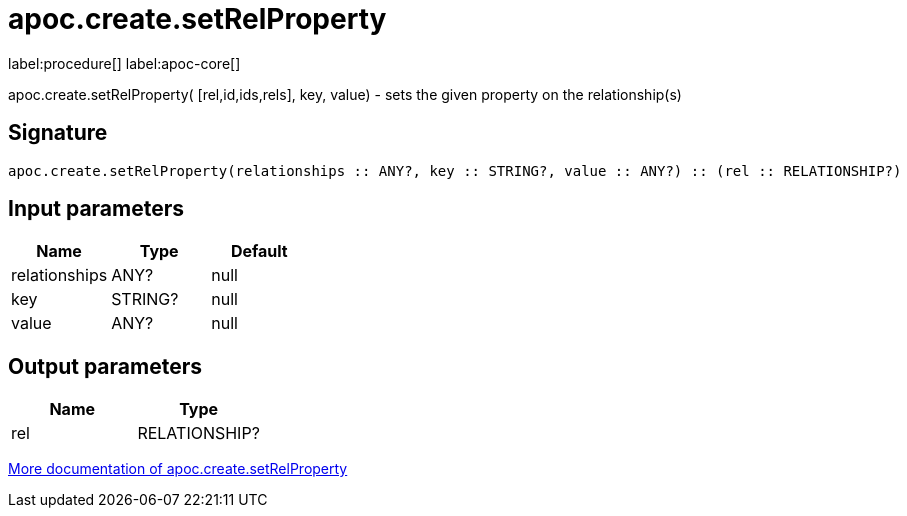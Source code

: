 ////
This file is generated by DocsTest, so don't change it!
////

= apoc.create.setRelProperty
:description: This section contains reference documentation for the apoc.create.setRelProperty procedure.

label:procedure[] label:apoc-core[]

[.emphasis]
apoc.create.setRelProperty( [rel,id,ids,rels], key, value) - sets the given property on the relationship(s)

== Signature

[source]
----
apoc.create.setRelProperty(relationships :: ANY?, key :: STRING?, value :: ANY?) :: (rel :: RELATIONSHIP?)
----

== Input parameters
[.procedures, opts=header]
|===
| Name | Type | Default 
|relationships|ANY?|null
|key|STRING?|null
|value|ANY?|null
|===

== Output parameters
[.procedures, opts=header]
|===
| Name | Type 
|rel|RELATIONSHIP?
|===

xref::graph-updates/data-creation.adoc[More documentation of apoc.create.setRelProperty,role=more information]

